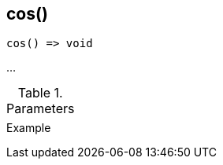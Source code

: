[.nxsl-function]
[[func-cos]]
== cos()

// TODO: add description

[source,c]
----
cos() => void
----

…

.Parameters
[cols="1,3" grid="none", frame="none"]
|===
||
|===

.Return

.Example
[source,c]
----
----
